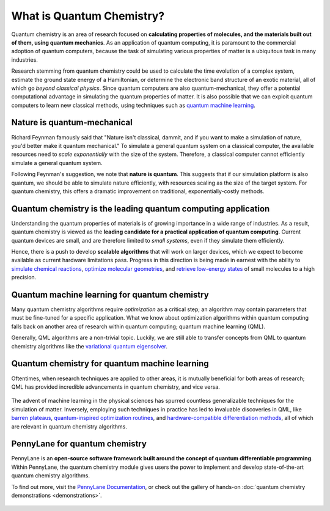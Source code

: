 .. role:: html(raw)
   :format: html

What is Quantum Chemistry?
==========================

.. meta::
   :property="og:description": Quantum chemistry is a research area focused on addressing classically intractable chemistry problems with quantum computing.
   :property="og:image": https://pennylane.ai/qml/_static/whatisqchem/quantum_chemistry.svg

Quantum chemistry is an area of research focused on **calculating properties of molecules, and the materials built out of them, using quantum mechanics**. 
As an application of quantum computing, it is paramount to the commercial adoption of quantum computers, because the task of simulating various properties of
matter is a ubiquitous task in many industries.

Research stemming from quantum chemistry could be used to calculate the time evolution of a complex system, estimate the ground state energy of a Hamiltonian, or determine the electronic band structure of an exotic material, all of which go *beyond classical physics*. Since quantum computers are also quantum-mechanical, they offer a potential computational advantage in simulating the quantum properties of matter. It is also possible that we can exploit quantum computers to learn new classical methods, using techniques such as `quantum machine learning <https://pennylane.ai/qml/whatisqml.html>`_.

Nature is quantum-mechanical
~~~~~~~~~~~~~~~~~~~~~~~~~~~~

.. image:: /_static/whatisqchem/quantum_chemistry.svg
    :align: right
    :width: 42%
    :target: javascript:void(0);


Richard Feynman famously said that "Nature isn't classical, dammit, and if you want to make a simulation of nature, you'd better make it quantum mechanical." To simulate a general quantum system on a classical computer, the available resources need to *scale exponentially* with the size of the system. Therefore, a classical computer cannot efficiently simulate a general quantum system.

Following Feynman's suggestion, we note that **nature is quantum**. This suggests that if our simulation platform is also quantum, we should be able to simulate nature efficiently, with resources scaling as the size of the target system. For quantum chemistry, this offers a dramatic improvement on traditional, exponentially-costly methods.

Quantum chemistry is the leading quantum computing application 
~~~~~~~~~~~~~~~~~~~~~~~~~~~~~~~~~~~~~~~~~~~~~~~~~~~~~~~~~~~~~~

.. image:: /_static/whatisqchem/computational_quantum_chemistry.svg
    :align: left
    :width: 42%
    :target: javascript:void(0);

Understanding the quantum properties of materials is of growing importance in a wide range of industries. As a result, quantum chemistry is viewed as the **leading candidate for a practical application of quantum computing**. Current quantum devices are small, and are therefore limited to *small systems*, even if they simulate them efficiently.

Hence, there is a push to develop **scalable algorithms** that will work on larger devices, which we expect to become available as current hardware limitations pass. Progress in this direction is being made in earnest with the ability to	`simulate chemical reactions <https://pennylane.ai/qml/demos/tutorial_chemical_reactions.html>`_, `optimize molecular geometries <https://pennylane.ai/qml/demos/tutorial_mol_geo_opt.html>`_, and `retrieve low-energy states <https://pennylane.ai/qml/demos/tutorial_vqe.html>`_ of small molecules to a high precision.


Quantum machine learning for quantum chemistry
~~~~~~~~~~~~~~~~~~~~~~~~~~~~~~~~~~~~~~~~~~~~~~

.. image:: /_static/whatisqchem/QChem_circuit.svg
    :align: right
    :width: 63%
    :target: javascript:void(0);

Many quantum chemistry algorithms require *optimization* as a critical step; an algorithm may contain parameters that must be 
fine-tuned for a specific application. What we know about optimization algorithms within quantum computing falls back on 
another area of research within quantum computing; quantum machine learning (QML).

Generally, QML algorithms are a non-trivial topic. Luckily, we are still able to transfer concepts from QML to quantum 
chemistry algorithms like the `variational quantum eigensolver <https://pennylane.ai/qml/demos/tutorial_vqe.html>`_.

Quantum chemistry for quantum machine learning
~~~~~~~~~~~~~~~~~~~~~~~~~~~~~~~~~~~~~~~~~~~~~~

Oftentimes, when research techniques are applied to other areas, it is mutually beneficial for both areas of research; QML has
provided incredible advancements in quantum chemistry, and vice versa. 

.. figure:: /_static/whatisqchem/QChem_applications.svg
    :align: center
    :width: 63%
    :target: javascript:void(0);

The advent of machine learning in the physical sciences has spurred countless generalizable techniques for the simulation of
matter. Inversely, employing such techniques in practice has led to invaluable discoveries in QML, like `barren plateaus <https://pennylane.ai/qml/demos/tutorial_barren_plateaus.html>`_, `quantum-inspired optimization routines <https://pennylane.ai/qml/demos/qnspsa.html>`_, and `hardware-compatible differentiation methods <https://pennylane.ai/qml/demos/tutorial_general_parshift.html>`_, all of which are relevant in quantum chemistry algorithms.

PennyLane for quantum chemistry
~~~~~~~~~~~~~~~~~~~~~~~~~~~~~~~

PennyLane is an **open-source software framework built around the concept of quantum differentiable programming**. 
Within PennyLane, the quantum chemistry module gives users the power to implement and develop state-of-the-art 
quantum chemistry algorithms.

To find out more, visit the `PennyLane Documentation <https://pennylane.readthedocs.io>`_, or
check out the gallery of hands-on :doc:`quantum chemistry demonstrations <demonstrations>`.

.. figure:: /_static/whatisqchem/PennyLane_applications.svg
    :align: center
    :width: 77%
    :target: javascript:void(0);
